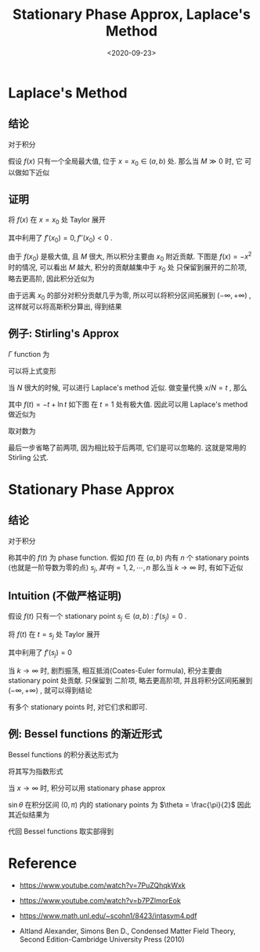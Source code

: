 #+TITLE: Stationary Phase Approx, Laplace's Method
#+DATE: <2020-09-23>
#+CATEGORIES: 专业笔记
#+TAGS: 物理, 数学, Stationary Phase Approx, Laplace's Method, Stirling's approx
#+HTML: <!-- toc -->
#+HTML: <!-- more -->

* Laplace's Method

** 结论

对于积分

\begin{align}
  \int_a^b  e^{Mf(x)} \cdot\mathrm{d} x 
\end{align}

假设 $f(x)$ 只有一个全局最大值, 位于 $x = x_0 \in (a, b)$ 处. 那么当 $M\gg 0$ 时, 它
可以做如下近似
\begin{align}
  \int_a^b  e^{Mf(x)} \cdot\mathrm{d} x \approx \sqrt{\frac{2\pi}{M|f''(x_0)|}} e^{Mf(x_0)}
\end{align}

** 证明

将 $f(x)$ 在 $x = x_0$ 处 Taylor 展开
\begin{align}
  \int_a^b  e^{Mf(x)} \cdot\mathrm{d} x 
 = \int_a^b  e^{M\left[f(x_0) - \frac{|f''(x_0)|}{2}(x - x_0)^2 + \cdots \right]} \cdot\mathrm{d} x 
\end{align}
其中利用了 $f'(x_0) = 0, f''(x_0) < 0$ .

由于 $f(x_0)$ 是极大值, 且 $M$ 很大, 所以积分主要由 $x_0$ 附近贡献. 下图是
$f(x)= -x^2$ 时的情况, 可以看出 $M$ 越大, 积分的贡献越集中于 $x_{0}$ 处
[[file:./2020-09-23-physics-StationaryPhaseApprox/laplace.png]]
只保留到展开的二阶项, 略去更高阶, 因此积分近似为
\begin{align}
  \int_a^b  e^{Mf(x)} \cdot\mathrm{d} x 
 \approx e^{Mf(x_0)}\int_a^b  e^{- M\frac{|f''(x_0)|}{2}(x - x_0)^2 } \cdot\mathrm{d} x 
\end{align}
由于远离 $x_0$ 的部分对积分贡献几乎为零, 所以可以将积分区间拓展到 $(-\infty, +\infty)$ ,
这样就可以将高斯积分算出, 得到结果
\begin{align}
  \int_a^b  e^{Mf(x)} \cdot\mathrm{d} x \approx \sqrt{\frac{2\pi}{M|f''(x_0)|}} e^{Mf(x_0)}
\end{align}

** 例子: Stirling's Approx

$\Gamma$ function 为
\begin{align}
  N! = \Gamma(N+1) = \int_0^{\infty} \mathrm{d}x\cdot x^N e^{-x}
\end{align}
可以将上式变形
\begin{align}
  N! = \int_0^{\infty} \mathrm{d}x\cdot e^{-x +N\ln x} = \int_0^{\infty} \mathrm{d}x\cdot e^{N\left(-\frac{x}{N} +\ln x\right)}
\end{align}
当 $N$ 很大的时候, 可以进行 Laplace's method 近似. 做变量代换 $x/N = t$ , 那么
\begin{align}
  N! = \int_0^{\infty} \mathrm{d}x\cdot e^{-x +N\ln x} = N^{N + 1}\int_0^{\infty} \mathrm{d}t\cdot e^{Nf(t)}
\end{align}
其中 $f(t) = -t +\ln t$ 如下图
[[file:./2020-09-23-physics-StationaryPhaseApprox/stirling.png]]
在 $t = 1$ 处有极大值. 因此可以用 Laplace's method 做近似为
\begin{align}
  N! \approx N^{N + 1} e^{-N} \sqrt{\frac{2\pi}{N\cdot 1}} = \sqrt{2\pi N} e^{N(\ln N -1)}
\end{align}
取对数为
\begin{align}
  \ln N! \approx \frac{1}{2}\ln 2\pi + \frac{1}{2}\ln N + N(\ln N - 1) \approx N(\ln N - 1)
\end{align}
最后一步省略了前两项, 因为相比较于后两项, 它们是可以忽略的. 这就是常用的
Stirling 公式.

* Stationary Phase Approx

** 结论

对于积分
\begin{align}
  I = \int_a^b g(t) e^{\mathrm{i}kf(t)} \cdot \mathrm{d}t
\end{align}
称其中的 $f(t)$ 为 phase function. 假如 $f(t)$ 在 $(a, b)$ 内有 $n$ 个
stationary points (也就是一阶导数为零的点) $s_j, 其中 j = 1, 2, \cdots ,n$ 那么当
$k\to \infty$ 时, 有如下近似
\begin{align}
  I \approx \sum_{j=1}^n g(s_j) e^{\mathrm{i}k f(s_j) + \frac{\mathrm{i}\mathrm{sign}[f''(s_j)]\pi}{4}}
       \sqrt{\frac{2\pi}{k|f''(s_j)|}}
\end{align}

** Intuition (不做严格证明)

假设 $f(t)$ 只有一个 stationary point $s_j \in(a, b)$ : $f'(s_j) = 0$ .

将 $f(t)$ 在 $t = s_j$ 处 Taylor 展开
\begin{align}
  I = \int_a^b g(t) e^{\mathrm{i}k\left[f(s_j) + \frac{f''(s_j)}{2}(t - s_j)^2 + \cdots \right]}
       \cdot \mathrm{d}t
\end{align}
其中利用了 $f'(s_j) = 0$

当 $k\to \infty$ 时, 剧烈振荡, 相互抵消(Coates-Euler formula), 积分主要由 stationary point 处贡献. 只保留到
二阶项, 略去更高阶项, 并且将积分区间拓展到 $(-\infty, + \infty)$ , 就可以得到结论

\begin{align}
  I \approx &\int_a^b g(s_j) e^{\mathrm{i}k\left[f(s_j) + \frac{f''(s_j)}{2}(t - s_j)^2 \right]}
       \cdot \mathrm{d}t \\
    =& g(s_j)e^{\mathrm{i}kf(s_j)} \int_a^b e^{\mathrm{i}k\left[\frac{f''(s_j)}{2}(t - s_j)^2 \right]}
       \cdot \mathrm{d}t \\
    \approx & g(s_j)e^{\mathrm{i}kf(s_j)} \int_{-\infty}^{\infty} e^{\mathrm{i}k\left[\frac{f''(s_j)}{2}(t - s_j)^2 \right]}
       \cdot \mathrm{d}t \\
    =& g(s_j)e^{\mathrm{i}kf(s_j)}\sqrt{\frac{2\pi\mathrm{i}}{k f''(s_j)}} \\
    =& g(s_j)e^{\mathrm{i}kf(s_j)}\left[\mathrm{i} \cdot\mathrm{sign}[f''(s_j)]\right]^{1/2}
        \sqrt{\frac{2\pi}{k |f''(s_j)|}} \\
    =& g(s_j)e^{\mathrm{i}kf(s_j) + \frac{\mathrm{i} \cdot\mathrm{sign}[f''(s_j)]\pi}{4}}
        \sqrt{\frac{2\pi}{k |f''(s_j)|}}
\end{align}
有多个 stationary points 时, 对它们求和即可.

** 例: Bessel functions 的渐近形式

Bessel functions 的积分表达形式为
\begin{align}
  J_n(x) = \frac{1}{\pi} \int_0^{\pi} \cos (x \sin \theta - n\theta) \mathrm{d}\theta
\end{align}
将其写为指数形式
\begin{align}
  J_n(x) = \frac{1}{\pi} \mathrm{Re}\left[\int_0^{\pi} e^{\mathrm{i}(x \sin \theta - n\theta)}  \mathrm{d}\theta\right]
\end{align}
当 $x\to\infty$ 时, 积分可以用 stationary phase approx
\begin{align}
  \int_0^{\pi} e^{\mathrm{i}(x \sin \theta - n\theta)}  \mathrm{d}\theta
  = \int_0^{\pi}e^{-\mathrm{i} n\theta} e^{\mathrm{i}x \sin \theta }  \mathrm{d}\theta
\end{align}
$\sin\theta$ 在积分区间 $(0, \pi)$ 内的 stationary points  为 $\theta = \frac{\pi}{2}$
因此其近似结果为
\begin{align}
  \int_0^{\pi} e^{\mathrm{i}(x \sin \theta - n\theta)}  \mathrm{d}\theta
  \approx& e^{-\mathrm{i} n \frac{\pi}{2}} e^{\mathrm{i} x \sin \frac{\pi}{2} 
    + \frac{\mathrm{i} \cdot (-1)\cdot \pi}{4}}\sqrt{\frac{2\pi}{x \cdot 1}} \\
  =& e^{-\mathrm{i}  \frac{n\pi}{2}} e^{\mathrm{i} (x  
    - \frac{\mathrm{i} \cdot \pi}{4})}\sqrt{\frac{2\pi}{x}}
\end{align}
代回 Bessel functions 取实部得到
\begin{align}
 J_n(x) \approx& \frac{1}{\pi} \mathrm{Re}\left[e^{-\mathrm{i}  \frac{n\pi}{2}} e^{\mathrm{i} (x  
    - \frac{\mathrm{i} \cdot \pi}{4})}\sqrt{\frac{2\pi}{x}} \right] \\
  = &\sqrt{\frac{2}{\pi x}} \cos\left( x - \frac{n\pi}{2} - \frac{\pi}{4} \right) , \quad
   \mathrm{as} \, x \to \infty
\end{align}

* Reference

- https://www.youtube.com/watch?v=7PuZQhqkWxk

- https://www.youtube.com/watch?v=b7PZlmorEok

- https://www.math.unl.edu/~scohn1/8423/intasym4.pdf

- Altland Alexander, Simons Ben D., Condensed Matter Field Theory, Second
  Edition-Cambridge University Press (2010) 

